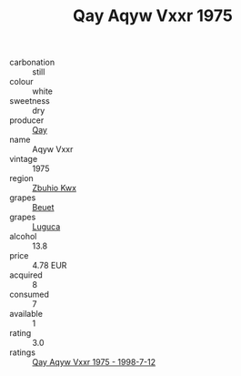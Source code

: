 :PROPERTIES:
:ID:                     29167b0d-0763-4578-b098-f8887b0b052c
:END:
#+TITLE: Qay Aqyw Vxxr 1975

- carbonation :: still
- colour :: white
- sweetness :: dry
- producer :: [[id:c8fd643f-17cf-4963-8cdb-3997b5b1f19c][Qay]]
- name :: Aqyw Vxxr
- vintage :: 1975
- region :: [[id:36bcf6d4-1d5c-43f6-ac15-3e8f6327b9c4][Zbuhio Kwx]]
- grapes :: [[id:9cb04c77-1c20-42d3-bbca-f291e87937bc][Beuet]]
- grapes :: [[id:6423960a-d657-4c04-bc86-30f8b810e849][Luguca]]
- alcohol :: 13.8
- price :: 4.78 EUR
- acquired :: 8
- consumed :: 7
- available :: 1
- rating :: 3.0
- ratings :: [[id:16760546-241f-453d-b8c1-dda7067c36fb][Qay Aqyw Vxxr 1975 - 1998-7-12]]


